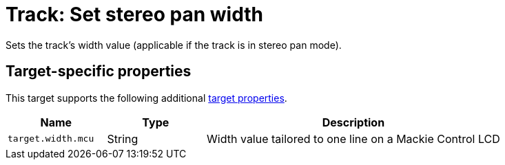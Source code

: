 
= Track: Set stereo pan width

Sets the track's width value (applicable if the track is in stereo pan mode).

== Target-specific properties

This target supports the following additional xref:further-concepts/target-concepts.adoc#target-property[target properties].

[cols="m,1,3"]
|===
|Name|Type|Description

|target.width.mcu | String | Width value tailored to one line on a Mackie Control LCD
|===
